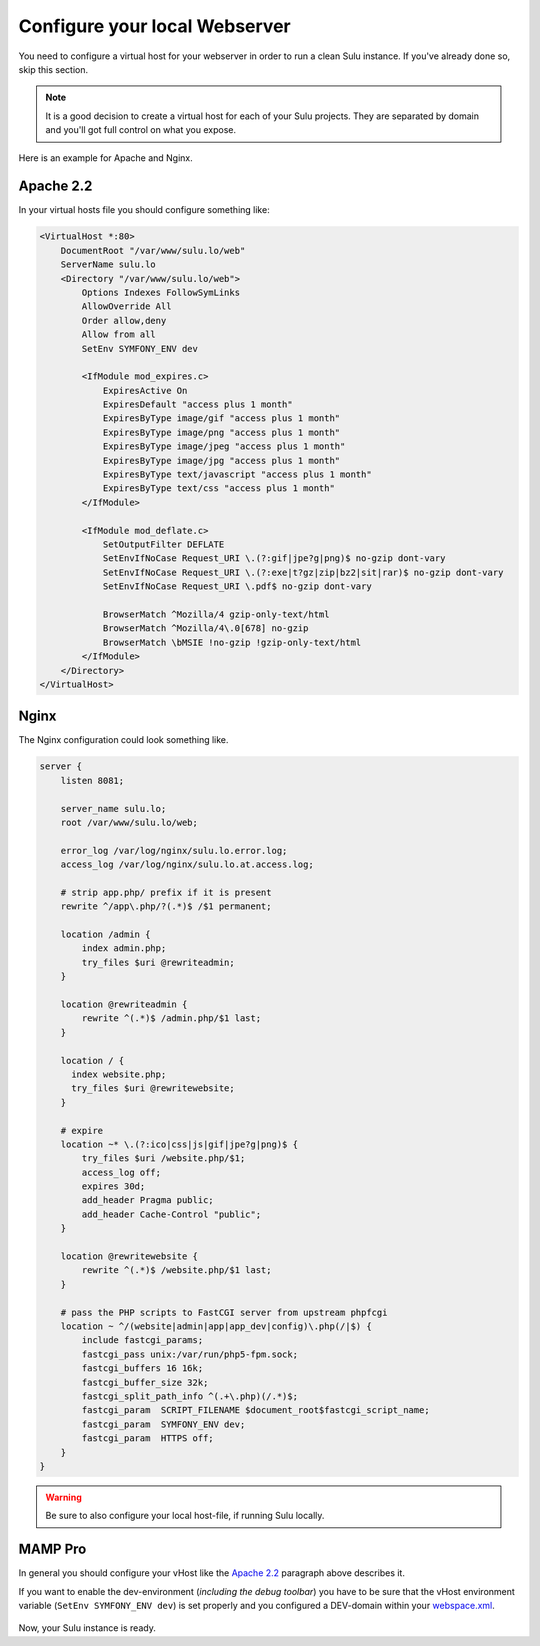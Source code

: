 Configure your local Webserver
==============================

You need to configure a virtual host for your webserver in order to run a clean
Sulu instance. If you've already done so, skip this section.

.. note::
    It is a good decision to create a virtual host for each of your Sulu projects.
    They are separated by domain and you'll got full control on what you expose.

Here is an example for Apache and Nginx.

Apache 2.2
----------

In your virtual hosts file you should configure something like:

.. code-block:: apache

  <VirtualHost *:80>
      DocumentRoot "/var/www/sulu.lo/web"
      ServerName sulu.lo
      <Directory "/var/www/sulu.lo/web">
          Options Indexes FollowSymLinks
          AllowOverride All
          Order allow,deny
          Allow from all
          SetEnv SYMFONY_ENV dev
          
          <IfModule mod_expires.c>
              ExpiresActive On
              ExpiresDefault "access plus 1 month"
              ExpiresByType image/gif "access plus 1 month"
              ExpiresByType image/png "access plus 1 month"
              ExpiresByType image/jpeg "access plus 1 month"
              ExpiresByType image/jpg "access plus 1 month"
              ExpiresByType text/javascript "access plus 1 month"
              ExpiresByType text/css "access plus 1 month"
          </IfModule>
  
          <IfModule mod_deflate.c>
              SetOutputFilter DEFLATE
              SetEnvIfNoCase Request_URI \.(?:gif|jpe?g|png)$ no-gzip dont-vary
              SetEnvIfNoCase Request_URI \.(?:exe|t?gz|zip|bz2|sit|rar)$ no-gzip dont-vary
              SetEnvIfNoCase Request_URI \.pdf$ no-gzip dont-vary
  
              BrowserMatch ^Mozilla/4 gzip-only-text/html
              BrowserMatch ^Mozilla/4\.0[678] no-gzip
              BrowserMatch \bMSIE !no-gzip !gzip-only-text/html
          </IfModule>
      </Directory>
  </VirtualHost>

Nginx
-----

The Nginx configuration could look something like.

.. code-block:: nginx

  server {
      listen 8081;
  
      server_name sulu.lo;
      root /var/www/sulu.lo/web;
  
      error_log /var/log/nginx/sulu.lo.error.log;
      access_log /var/log/nginx/sulu.lo.at.access.log;
  
      # strip app.php/ prefix if it is present
      rewrite ^/app\.php/?(.*)$ /$1 permanent;
  
      location /admin {
          index admin.php;
          try_files $uri @rewriteadmin;
      }
  
      location @rewriteadmin {
          rewrite ^(.*)$ /admin.php/$1 last;
      }
  
      location / {
        index website.php;
        try_files $uri @rewritewebsite;
      }
  
      # expire 
      location ~* \.(?:ico|css|js|gif|jpe?g|png)$ {
          try_files $uri /website.php/$1;
          access_log off;
          expires 30d;
          add_header Pragma public;
          add_header Cache-Control "public";
      }
  
      location @rewritewebsite {
          rewrite ^(.*)$ /website.php/$1 last;
      }
  
      # pass the PHP scripts to FastCGI server from upstream phpfcgi
      location ~ ^/(website|admin|app|app_dev|config)\.php(/|$) {
          include fastcgi_params;
          fastcgi_pass unix:/var/run/php5-fpm.sock;
          fastcgi_buffers 16 16k;
          fastcgi_buffer_size 32k;
          fastcgi_split_path_info ^(.+\.php)(/.*)$;
          fastcgi_param  SCRIPT_FILENAME $document_root$fastcgi_script_name;
          fastcgi_param  SYMFONY_ENV dev;
          fastcgi_param  HTTPS off;
      }
  }

.. warning::
    Be sure to also configure your local host-file, if running Sulu locally.

MAMP Pro
--------

In general you should configure your vHost like the `Apache 2.2`_ paragraph above describes it.

If you want to enable the dev-environment (*including the debug toolbar*) you have to be sure that the
vHost environment variable (``SetEnv SYMFONY_ENV dev``) is set properly
and you configured a DEV-domain within your  `webspace.xml <setup.rst#webspaces>`_.

.. figure:: ../../img/sulu-mamp-pro-screen.jpg
	:align: center

Now, your Sulu instance is ready.
